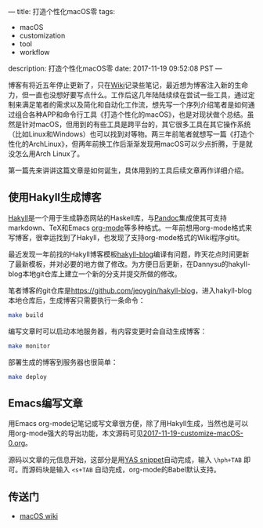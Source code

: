 ---
title: 打造个性化macOS零
tags:
 - macOS
 - customization
 - tool
 - workflow
description: 打造个性化macOS零
date: 2017-11-19 09:52:08 PST
---

博客有将近五年停止更新了，只在[[http://wiki.jeoygin.org/][Wiki]]记录些笔记，最近想为博客注入新的生命力，但一直也没想好要写点什么。工作后这几年陆陆续续在尝试一些工具，通过定制来满足笔者的需求以及简化和自动化工作流，想先写一个序列介绍笔者是如何通过组合各种APP和命令行工具《打造个性化的macOS》，也是对现状做个总结。虽然是针对macOS，但用到的有些工具是跨平台的，其它很多工具在其它操作系统（比如Linux和Windows）也可以找到对等物。两三年前笔者就想写一篇《打造个性化的ArchLinux》，但两年前换工作后渐渐发现用macOS可以少点折腾，于是就没怎么用Arch Linux了。

第一篇先来讲讲这篇文章是如何诞生，具体用到的工具后续文章再作详细介绍。

** 使用Hakyll生成博客

[[https://jaspervdj.be/hakyll/][Hakyll]]是一个用于生成静态网站的Haskell库，与[[http://pandoc.org/][Pandoc]]集成使其可支持markdown、TeX和Emacs [[http://orgmode.org/][org-mode]]等多种格式。一年前想用org-mode格式来写博客，很幸运找到了Hakyll，也发现了支持org-mode格式的Wiki程序gitit。

最近发现一年前找的Hakyll博客模板[[https://github.com/dannysu/hakyll-blog][hakyll-blog]]编译有问题，昨天花点时间更新了最新模板，并对必要的地方做了修改。为方便日后更新，在Dannysu的hakyll-blog本地git仓库上建立一个新的分支并提交所做的修改。

笔者博客的git仓库是[[https://github.com/jeoygin/hakyll-blog][https://github.com/jeoygin/hakyll-blog]]，进入hakyll-blog本地仓库后，生成博客只需要执行一条命令：

#+BEGIN_SRC sh
make build
#+END_SRC

编写文章时可以启动本地服务器，有内容变更时会自动生成博客：

#+BEGIN_SRC sh
make monitor
#+END_SRC

部署生成的博客到服务器也很简单：

#+BEGIN_SRC sh
make deploy
#+END_SRC

** Emacs编写文章

用Emacs org-mode记笔记或写文章很方便，除了用Hakyll生成，当然也是可以用org-mode强大的导出功能，本文源码可见[[https://github.com/jeoygin/hakyll-blog/tree/master/posts/2017-11-19-customize-macOS-0.org][2017-11-19-customize-macOS-0.org]]。

源码以文章的元信息开始，这部分是用[[https://github.com/jeoygin/oh-my-elephant/blob/master/snippets/org-mode/hakyll-page-header][YAS snippet]]自动完成，输入 ~\hph+TAB~ 即可。而源码块是输入 ~<s+TAB~ 自动完成，org-mode的Babel默认支持。

** 传送门
- [[http://wiki.jeoygin.org/macOS][macOS wiki]]
